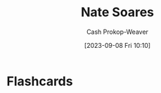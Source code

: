 :PROPERTIES:
:ID:       8bd2f3c4-8efc-494f-9911-fa93b8d57498
:LAST_MODIFIED: [2023-09-08 Fri 10:10]
:END:
#+title: Nate Soares
#+hugo_custom_front_matter: :slug "8bd2f3c4-8efc-494f-9911-fa93b8d57498"
#+author: Cash Prokop-Weaver
#+date: [2023-09-08 Fri 10:10]
#+filetags: :person:
* Flashcards
